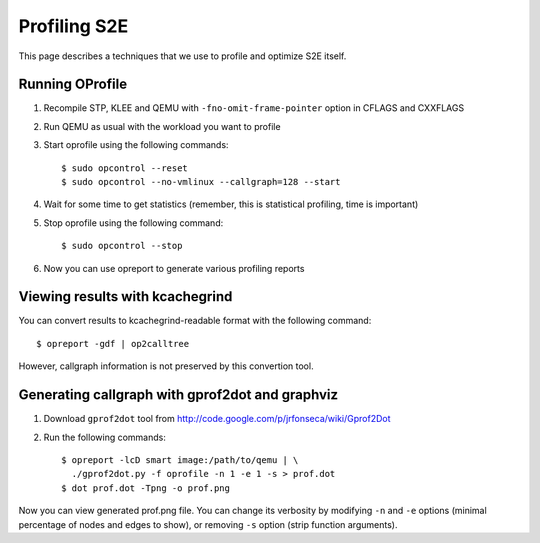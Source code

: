 =============
Profiling S2E
=============

This page describes a techniques that we use to profile and optimize S2E itself.

Running OProfile
================

1. Recompile STP, KLEE and QEMU with ``-fno-omit-frame-pointer`` option in CFLAGS and CXXFLAGS
2. Run QEMU as usual with the workload you want to profile
3. Start oprofile using the following commands::

    $ sudo opcontrol --reset
    $ sudo opcontrol --no-vmlinux --callgraph=128 --start

4. Wait for some time to get statistics (remember, this is statistical profiling, time is important)
5. Stop oprofile using the following command::

    $ sudo opcontrol --stop

6. Now you can use opreport to generate various profiling reports

Viewing results with kcachegrind
================================

You can convert results to kcachegrind-readable format with the following command::

    $ opreport -gdf | op2calltree

However, callgraph information is not preserved by this convertion tool.

Generating callgraph with gprof2dot and graphviz
================================================

1. Download ``gprof2dot`` tool from http://code.google.com/p/jrfonseca/wiki/Gprof2Dot
2. Run the following commands::

    $ opreport -lcD smart image:/path/to/qemu | \
      ./gprof2dot.py -f oprofile -n 1 -e 1 -s > prof.dot
    $ dot prof.dot -Tpng -o prof.png

Now you can view generated prof.png file. You can change its verbosity by modifying ``-n`` and ``-e`` options (minimal percentage of nodes and edges to show), or removing ``-s`` option (strip function arguments).

